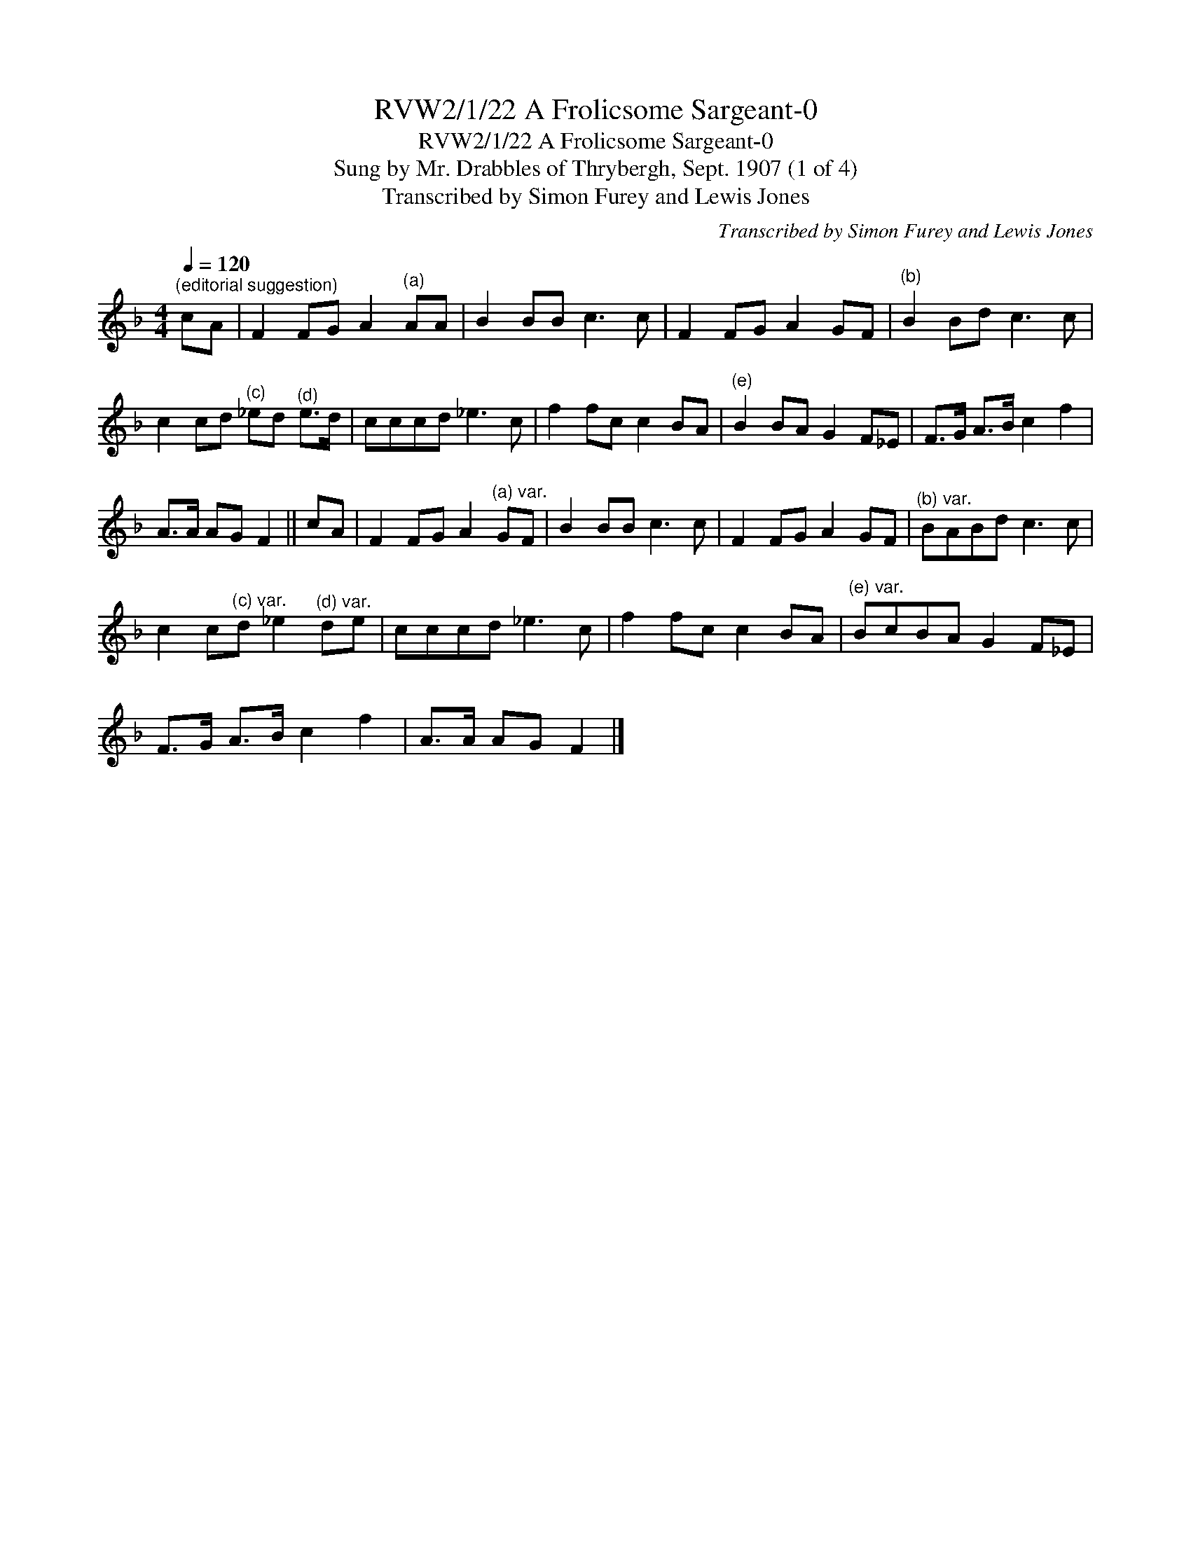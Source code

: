 X:1
T:RVW2/1/22 A Frolicsome Sargeant-0
T:RVW2/1/22 A Frolicsome Sargeant-0
T:Sung by Mr. Drabbles of Thrybergh, Sept. 1907 (1 of 4)
T:Transcribed by Simon Furey and Lewis Jones
C:Transcribed by Simon Furey and Lewis Jones
L:1/8
Q:1/4=120
M:4/4
K:F
V:1 treble 
V:1
"^(editorial suggestion)" cA | F2 FG A2"^(a)" AA | B2 BB c3 c | F2 FG A2 GF |"^(b)" B2 Bd c3 c | %5
 c2 cd"^(c)" _ed"^(d)" e>d | cccd _e3 c | f2 fc c2 BA |"^(e)" B2 BA G2 F_E | F>G A>B c2 f2 | %10
 A>A AG F2 || cA | F2 FG A2"^(a) var." GF | B2 BB c3 c | F2 FG A2 GF |"^(b) var." BABd c3 c | %16
 c2 c"^(c) var."d _e2"^(d) var." de | cccd _e3 c | f2 fc c2 BA |"^(e) var." BcBA G2 F_E | %20
 F>G A>B c2 f2 | A>A AG F2 |] %22

